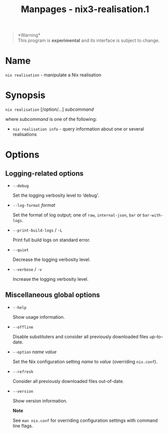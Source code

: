 #+TITLE: Manpages - nix3-realisation.1
#+begin_quote
*Warning*\\
This program is *experimental* and its interface is subject to change.

#+end_quote

* Name
=nix realisation= - manipulate a Nix realisation

* Synopsis
=nix realisation= [/option/...] /subcommand/

where /subcommand/ is one of the following:

- =nix realisation info= - query information about one or several
  realisations

* Options
** Logging-related options
- =--debug=

  Set the logging verbosity level to ‘debug'.

- =--log-format= /format/

  Set the format of log output; one of =raw=, =internal-json=, =bar= or
  =bar-with-logs=.

- =--print-build-logs= / =-L=

  Print full build logs on standard error.

- =--quiet=

  Decrease the logging verbosity level.

- =--verbose= / =-v=

  Increase the logging verbosity level.

** Miscellaneous global options
- =--help=

  Show usage information.

- =--offline=

  Disable substituters and consider all previously downloaded files
  up-to-date.

- =--option= /name/ /value/

  Set the Nix configuration setting /name/ to /value/ (overriding
  =nix.conf=).

- =--refresh=

  Consider all previously downloaded files out-of-date.

- =--version=

  Show version information.

  *Note*

  See =man nix.conf= for overriding configuration settings with command
  line flags.
